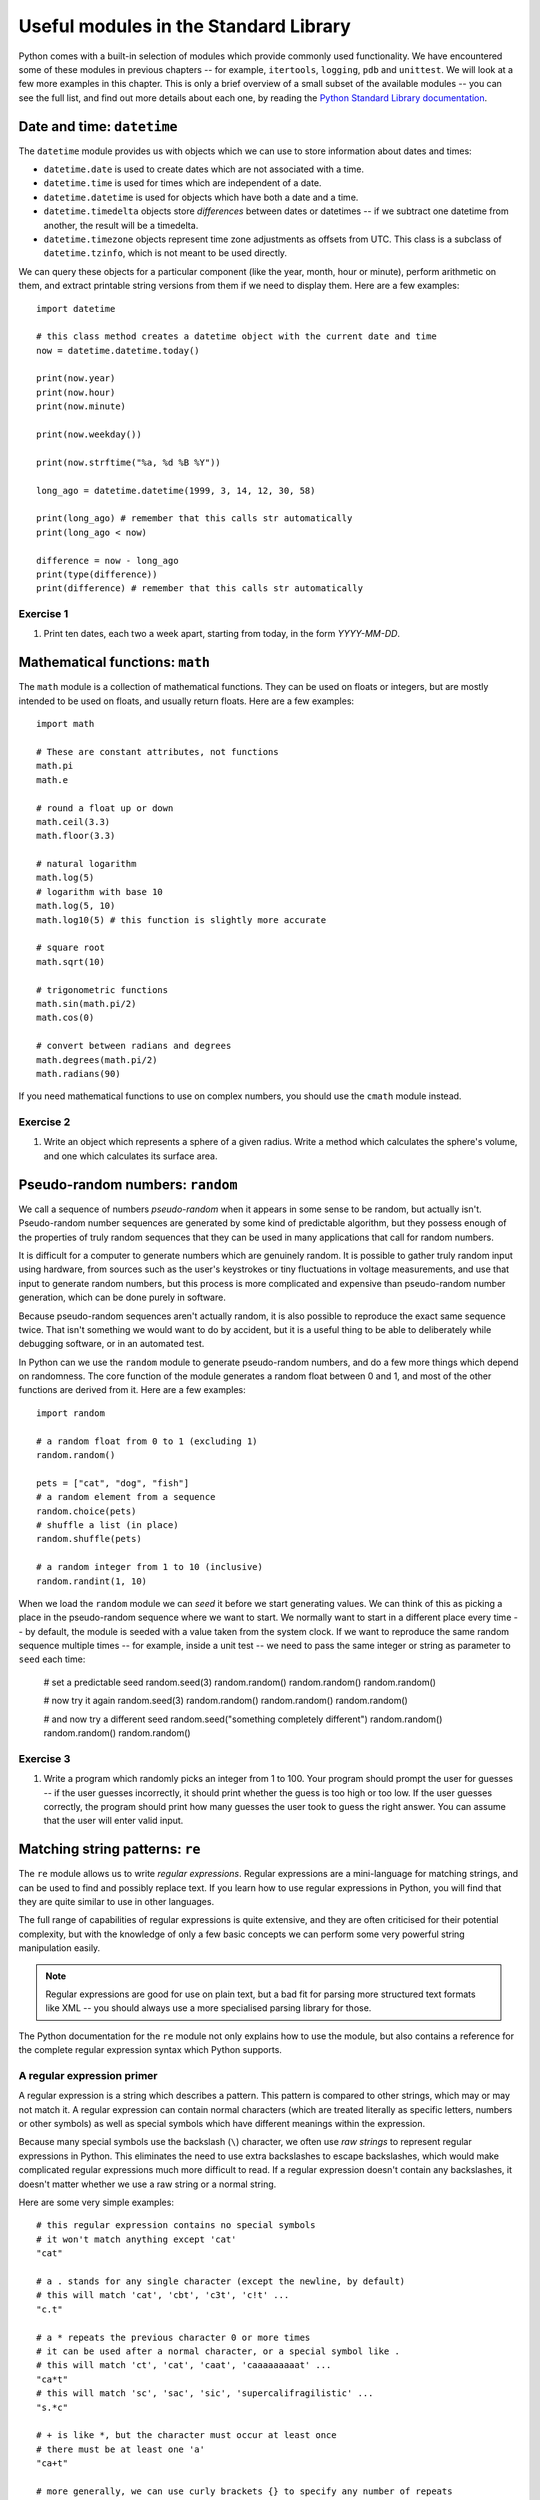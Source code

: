 **************************************
Useful modules in the Standard Library
**************************************

Python comes with a built-in selection of modules which provide commonly used functionality.  We have encountered some of these modules in previous chapters -- for example, ``itertools``, ``logging``, ``pdb`` and ``unittest``.  We will look at a few more examples in this chapter.  This is only a brief overview of a small subset of the available modules --  you can see the full list, and find out more details about each one, by reading the `Python Standard Library documentation <http://docs.python.org/3.3/library/index.html>`_.

Date and time: ``datetime``
===========================

The ``datetime`` module provides us with objects which we can use to store information about dates and times:

* ``datetime.date`` is used to create dates which are not associated with a time.
* ``datetime.time`` is used for times which are independent of a date.
* ``datetime.datetime`` is used for objects which have both a date and a time.
* ``datetime.timedelta`` objects store *differences* between dates or datetimes -- if we subtract one datetime from another, the result will be a timedelta.
* ``datetime.timezone`` objects represent time zone adjustments as offsets from UTC.  This class is a subclass of ``datetime.tzinfo``, which is not meant to be used directly.

We can query these objects for a particular component (like the year, month, hour or minute), perform arithmetic on them, and extract printable string versions from them if we need to display them.  Here are a few examples::

    import datetime

    # this class method creates a datetime object with the current date and time
    now = datetime.datetime.today()

    print(now.year)
    print(now.hour)
    print(now.minute)

    print(now.weekday())

    print(now.strftime("%a, %d %B %Y"))

    long_ago = datetime.datetime(1999, 3, 14, 12, 30, 58)

    print(long_ago) # remember that this calls str automatically
    print(long_ago < now)

    difference = now - long_ago
    print(type(difference))
    print(difference) # remember that this calls str automatically

Exercise 1
----------

#. Print ten dates, each two a week apart, starting from today, in the form *YYYY-MM-DD*.

Mathematical functions: ``math``
================================

The ``math`` module is a collection of mathematical functions.  They can be used on floats or integers, but are mostly intended to be used on floats, and usually return floats.  Here are a few examples::

    import math

    # These are constant attributes, not functions
    math.pi
    math.e

    # round a float up or down
    math.ceil(3.3)
    math.floor(3.3)

    # natural logarithm
    math.log(5)
    # logarithm with base 10
    math.log(5, 10)
    math.log10(5) # this function is slightly more accurate

    # square root
    math.sqrt(10)

    # trigonometric functions
    math.sin(math.pi/2)
    math.cos(0)

    # convert between radians and degrees
    math.degrees(math.pi/2)
    math.radians(90)

If you need mathematical functions to use on complex numbers, you should use the ``cmath`` module instead.

Exercise 2
----------

#. Write an object which represents a sphere of a given radius. Write a method which calculates the sphere's volume, and one which calculates its surface area.

Pseudo-random numbers: ``random``
=================================

We call a sequence of numbers *pseudo-random* when it appears in some sense to be random, but actually isn't.  Pseudo-random number sequences are generated by some kind of predictable algorithm, but they possess enough of the properties of truly random sequences that they can be used in many applications that call for random numbers.

It is difficult for a computer to generate numbers which are genuinely random.  It is possible to gather truly random input using hardware, from sources such as the user's keystrokes or tiny fluctuations in voltage measurements, and use that input to generate random numbers, but this process is more complicated and expensive than pseudo-random number generation, which can be done purely in software.

Because pseudo-random sequences aren't actually random, it is also possible to reproduce the exact same sequence twice.  That isn't something we would want to do by accident, but it is a useful thing to be able to deliberately while debugging software, or in an automated test.

In Python can we use the ``random`` module to generate pseudo-random numbers, and do a few more things which depend on randomness.  The core function of the module generates a random float between 0 and 1, and most of the other functions are derived from it.  Here are a few examples::

    import random

    # a random float from 0 to 1 (excluding 1)
    random.random()

    pets = ["cat", "dog", "fish"]
    # a random element from a sequence
    random.choice(pets)
    # shuffle a list (in place)
    random.shuffle(pets)

    # a random integer from 1 to 10 (inclusive)
    random.randint(1, 10)

When we load the ``random`` module we can *seed* it before we start generating values.  We can think of this as picking a place in the pseudo-random sequence where we want to start.  We normally want to start in a different place every time -- by default, the module is seeded with a value taken from the system clock.  If we want to reproduce the same random sequence multiple times -- for example, inside a unit test -- we need to pass the same integer or string as parameter to ``seed`` each time:

    # set a predictable seed
    random.seed(3)
    random.random()
    random.random()
    random.random()

    # now try it again
    random.seed(3)
    random.random()
    random.random()
    random.random()

    # and now try a different seed
    random.seed("something completely different")
    random.random()
    random.random()
    random.random()

Exercise 3
----------

#. Write a program which randomly picks an integer from 1 to 100.  Your program should prompt the user for guesses -- if the user guesses incorrectly, it should print whether the guess is too high or too low. If the user guesses correctly, the program should print how many guesses the user took to guess the right answer. You can assume that the user will enter valid input.

Matching string patterns: ``re``
================================

The ``re`` module allows us to write *regular expressions*.  Regular expressions are a mini-language for matching strings, and can be used to find and possibly replace text.  If you learn how to use regular expressions in Python, you will find that they are quite similar to use in other languages.

The full range of capabilities of regular expressions is quite extensive, and they are often criticised for their potential complexity, but with the knowledge of only a few basic concepts we can perform some very powerful string manipulation easily.

.. Note:: Regular expressions are good for use on plain text, but a bad fit for parsing more structured text formats like XML -- you should always use a more specialised parsing library for those.

The Python documentation for the ``re`` module not only explains how to use the module, but also contains a reference for the complete regular expression syntax which Python supports.

A regular expression primer
---------------------------

A regular expression is a string which describes a pattern.  This pattern is compared to other strings, which may or may not match it.  A regular expression can contain normal characters (which are treated literally as specific letters, numbers or other symbols) as well as special symbols which have different meanings within the expression.

Because many special symbols use the backslash (``\``) character, we often use *raw strings* to represent regular expressions in Python.  This eliminates the need to use extra backslashes to escape backslashes, which would make complicated regular expressions much more difficult to read. If a regular expression doesn't contain any backslashes, it doesn't matter whether we use a raw string or a normal string.

Here are some very simple examples::

    # this regular expression contains no special symbols
    # it won't match anything except 'cat'
    "cat"

    # a . stands for any single character (except the newline, by default)
    # this will match 'cat', 'cbt', 'c3t', 'c!t' ...
    "c.t"

    # a * repeats the previous character 0 or more times
    # it can be used after a normal character, or a special symbol like .
    # this will match 'ct', 'cat', 'caat', 'caaaaaaaaat' ...
    "ca*t"
    # this will match 'sc', 'sac', 'sic', 'supercalifragilistic' ...
    "s.*c"

    # + is like *, but the character must occur at least once
    # there must be at least one 'a'
    "ca+t"

    # more generally, we can use curly brackets {} to specify any number of repeats
    # or a minimum and maximum
    # this will match any five-letter word which starts with 'c' and ends with 't'
    "c.{3}t"
    # this will match any five-, six-, or seven-letter word ...
    "c.{3,5}t"

    # One of the uses for ? is matching the previous character zero or one times
    # this will match 'http' or 'https'
    "https?"

    # square brackets [] define a set of allowed values for a character
    # they can contain normal characters, or ranges
    # if ^ is the first character in the brackets, it *negates* the contents
    # the character between 'c' and 't' must be a vowel
    "c[aeiou]t"
    # this matches any character that *isn't* a vowel, three times
    "[^aeiou]{3}"
    # This matches an uppercase UCT student number
    "[B-DF-HJ-NP-TV-Z]{3}[A-Z]{3}[0-9]{3}"

    # we use \ to escape any special regular expression character
    # this would match 'c*t'
    r"c\*t"
    # note that we have used a raw string, so that we can write a literal backslash

    # there are also some shorthand symbols for certain allowed subsets of characters:
    # \d matches any digit
    # \s matches any whitespace character, like space, tab or newline
    # \w matches alphanumeric characters -- letters, digits or the underscore
    # \D, \S and \W are the opposites of \d, \s and \w

    # we can use round brackets () to *capture* portions of the pattern
    # this is useful if we want to search and replace
    # we can retrieve the contents of the capture in the replace step
    # this will capture whatever would be matched by .*
    "c(.*)t"

    # ^ and $ denote the beginning or end of a string
    # this will match a string which starts with 'c' and ends in 't'
    "^c.*t$"

    # | means "or" -- it lets us choose between multiple options.
    "cat|dog"

Using the ``re`` module
-----------------------

Now that we have seen how to construct regular expression strings, we can start using them.  The ``re`` module provides us with several functions which allow us to use regular expressions in different ways:

* ``search`` searches for the regular expression inside a string -- the regular expression will match if any subset of the string matches.
* ``match`` matches a regular expression against the entire string -- the regular expression will only match if the *whole string* matches.  ``re.match('something', some_string)`` is equivalent to ``re.search('^something$', some_string)``.
* ``sub`` searches for the regular expression and replaces it with the provided replacement expression.
* ``findall`` searches for all matches of the regular expression within the string.
* ``split`` splits a string using any regular expression as a delimiter.
* ``compile`` allows us to convert our regular expression string to a pre-compiled regular expression *object*, which has methods analogous to the ``re`` module. Using this object is slightly more efficient.

As you can see, this module provides more powerful versions of some simple string operations: for example, we can also split a string or replace a substring using the built-in ``split`` and ``replace`` methods -- but we can only use them with *fixed* delimiters or search patterns and replacements.  With ``re.sub`` and ``re.split`` we can specify variable patterns instead of fixed strings.

All of the functions take a regular expression as the first parameter.  ``match``, ``search``, ``findall`` and ``split`` also take the string to be searched as the second parameter -- but in the ``sub`` function this is the third parameter, the second being the replacement string.  All the functions also take an keyword parameter which specifies optional *flags*, which we will discuss shortly.

``match`` and ``search`` both return match objects which store information such as the contents of captured groups.  ``sub`` returns a modified copy of the original string. ``findall`` and ``split`` return a list of strings.  ``compile`` returns a compiled regular expression object.

The methods of a regular expression object are very similar to the functions of the module, but the first parameter (the regular expression string) of each method is dropped -- because it has already been compiled into the object.

Here are some usage examples::

    import re

    # match and search are quite similar
    print(re.match("c.*t", "cravat")) # this will match
    print(re.match("c.*t", "I have a cravat")) # this won't
    print(re.search("c.*t", "I have a cravat")) # this will

    # We can use a static string as a replacement...
    print(re.sub("lamb", "squirrel", "Mary had a little lamb."))
    # Or we can capture groups, and substitute their contents back in.
    print(re.sub("(.*) (BITES) (.*)", r"\3 \2 \1", "DOG BITES MAN"))
    # count is a keyword parameter which we can use to limit replacements
    print(re.sub("a", "b", "aaaaaaaaaa"))
    print(re.sub("a", "b", "aaaaaaaaaa", count=1))

    # Here's a closer look at a match object.
    my_match = re.match("(.*) (BITES) (.*)", "DOG BITES MAN")
    print(my_match.groups())
    print(my_match.group(1))

    # We can name groups.
    my_match = re.match("(?P<subject>.*) (?P<verb>BITES) (?P<object>.*)", "DOG BITES MAN")
    print(my_match.group("subject"))
    print(my_match.groupdict())
    # We can still access named groups by their positions.
    print(my_match.group(1))

    # Sometimes we want to find all the matches in a string.
    print(re.findall("[^ ]+@[^ ]+", "Bob <bob@example.com>, Jane <jane.doe@example.com>"))

    # Sometimes we want to split a string.
    print(re.split(", *", "one,two,  three, four"))

    # We can compile a regular expression to an object
    my_regex = re.compile("(.*) (BITES) (.*)")
    # now we can use it in a very similar way to the module
    print(my_regex.sub(r"\3 \2 \1", "DOG BITES MAN"))

Greed
-----

Regular expressions are *greedy* by default -- this means that if a part of a regular expression can match a variable number of characters, it will always try to match as many characters as possible.  That means that we sometimes need to take special care to make sure that a regular expression doesn't match too much.  For example::

    # this is going to match everything between the first and last '"'
    # but that's not what we want!
    print(re.findall('".*"', '"one" "two" "three" "four"'))

    # This is a common trick
    print(re.findall('"[^"]*"', '"one" "two" "three" "four"'))

    # We can also use ? after * or other expressions to make them *not greedy*
    print(re.findall('".*?"', '"one" "two" "three" "four"'))

Functions as replacements
-------------------------

We can also use ``re.sub`` to apply a *function* to a match instead of a string replacement.  The function must take a match object as a parameter, and return a string.  We can use this functionality to perform modifications which may be difficult or impossible to express as a replacement string::

    def swap(m):
        subject = m.group("object").title()
        verb = m.group("verb")
        object = m.group("subject").lower()
        return "%s %s %s!" % (subject, verb, object)

    print(re.sub("(?P<subject>.*) (?P<verb>.*) (?P<object>.*)!", swap, "Dog bites man!"))

Flags
-----

Regular expressions have historically tended to be applied to text line by line -- newlines have usually required special handling.  In Python, the text is treated as a single unit by default, but we can change this and a few other options using *flags*.  These are the most commonly used:

* ``re.IGNORECASE`` -- make the regular expression case-insensitive.  It is case-sensitive by default.
* ``re.MULTILINE`` -- make ``^`` and ``$`` match the beginning and end of each line (excluding the newline at the end), as well as the beginning and end of the whole string (which is the default).
* ``re.DOTALL`` -- make ``.`` match any character (by default it does not match newlines).

Here are a few examples::

    print(re.match("cat", "Cat")) # this won't match
    print(re.match("cat", "Cat", re.IGNORECASE)) # this will

    text = """numbers = 'one,
    two,
    three'
    numbers = 'four,
    five,
    six'
    not_numbers = 'cat,
    dog'"""

    print(re.findall("^numbers = '.*?'", text)) # this won't find anything
    # we need both DOTALL and MULTILINE
    print(re.findall("^numbers = '.*?'", text, re.DOTALL | re.MULTILINE))

.. Note:: ``re`` functions only have a single keyword parameter for flags, but we can combine multiple flags into one using the ``|`` operator (bitwise *or*) -- this is because the values of these constants are actually integer powers of two.

Exercise 4
----------

#. Write a function which takes a string parameter and returns ``True`` if the string is a valid Python variable name or ``False`` if it isn't.  You don't have to check whether the string is a reserved keyword in Python -- just whether it is otherwise syntactically valid.  Test it using all the examples of valid and invalid variable names described in the first chapter.

#. Write a function which takes a string which contains two words separated by any amount and type of whitespace, and returns a string in which the words are swapped around and the whitespace is preserved.

Parsing CSV files: ``csv``
==========================

CSV stands for *comma-separated values* -- it's a very simple file format for storing tabular data.  Most spreadsheets can easily be converted to and from CSV format.

In a typical CSV file, each line represents a row of values in the table, with the columns separated by commas.  Field values are often enclosed in double quotes, so that any literal commas or newlines inside them can be escaped::

    "one","two","three"
    "four, five","six","seven"

Python's ``csv`` module takes care of all this in the background, and allows us to manipulate the data in a CSV file in a simple way, using the ``reader`` class::

    import csv

    with open("numbers.csv") as f:
        r = csv.reader(f)
        for row in r:
            print row

There is no single CSV standard -- the comma may be replaced with a different delimiter (such as a tab), and a different quote character may be used.  Both of these can be specified as optional keyword parameters to ``reader``.

Similarly, we can *write* to a CSV file using the ``writer`` class::

    with open('pets.csv', 'w') as f:
        w = csv.writer(f)
        w.writerow(['Fluffy', 'cat'])
        w.writerow(['Max', 'dog'])

We can use optional parameters to ``writer`` to specify the delimiter and quote character, and also whether to quote all fields or only fields with characters which need to be escaped.

Exercise 5
----------

#. Open a CSV file which contains three columns of numbers.  Write out the data to a new CSV file, swapping around the second and third columns and adding a fourth column which contains the sum of the first three.

Writing scripts: ``sys`` and ``argparse``
=========================================

We have already seen a few scripts.  Technically speaking, any Python file can be considered a script, since it can be executed without compilation.  When we call a Python program a script, however, we usually mean that it contains statements other than function and class definitions -- scripts *do something* other than define structures to be reused.

Scripts vs libraries
--------------------

We can combine class and function definitions with statements that use them in the same file, but in a large project it is considered good practice to keep them separate: to define all our classes in *library* files, and import them into the main program.  If we do put both classes and main program in one file, we can ensure that the program is only executed when the file is run as a script and not if it is imported from another file -- we saw an example of this earlier::

    def MyClass:
        # (...)

    def MyOtherClass:
        # (...)

    if __name__ == '__main__':
        my_object = MyClass()
        # (...)
        # do more things

If our file is written purely for use as a script, and will never be imported, including this conditional statement is considered unnecessary.

Simple command-line parameters
------------------------------

When we run a program on the commandline, we often want to pass in parameters, or *arguments*, just as we would pass parameters to a function inside our code.  For example, when we use the Python interpreter to run a file, we pass the filename in as an argument.  Unlike parameters passed to a function in Python, arguments passed to an application on the commandline are separated by spaces and listed after the program name without any brackets.

The simplest way to access commandline arguments inside a script is through the ``sys`` module.  All the arguments in order are stored in the module's ``argv`` attribute.  We must remember that the first argument is always the name of the script file, and that all the arguments will be provided in string format.  Try saving this simple script and calling it with various arguments after the script name::

    import sys

    print sys.argv

Complex command-line parameters
-------------------------------

The ``sys`` module is good enough when we only have a few simple arguments -- perhaps the name of a file to open, or a number which tells us how many times to execute a loop.  When we want to provide a variety of complicated arguments, some of them optional, we need a better solution.

The ``argparse`` module allows us to define a wide range of compulsory and optional arguments.  A commonly used type of argument is the *flag*, which we can think of as equivalent to a keyword argument in Python.  A flag is optional, it has a name (sometimes both a long name and a short name) and it may have a value.  In Linux and OSX programs, flag names often start with a dash (long names usually start with two), and this convention is sometimes followed by Windows programs too.

Here is a simple example of a program which uses ``argparse`` to define two positional arguments which must be integers, a flag which specifies an operation to be performed on the two numbers, and a flag to turn on verbose output::

    import argparse
    import logging

    parser = argparse.ArgumentParser()
    # two integers
    parser.add_argument("num1", help="the first number", type=int)
    parser.add_argument("num2", help="the second number", type=int)
    # a string, limited to a list of options
    parser.add_argument("op", help="the desired arithmetic operation", choices=['add', 'sub', 'mul', 'div'])
    # an optional flag, true by default, with a short and a long name
    parser.add_argument("-v", "--verbose", help="turn on verbose output", action="store_true")

    opts = parser.parse_args()

    if opts.verbose:
        logging.basicConfig(level=logging.DEBUG)

    logging.debug("First number: %d" % opts.num1)
    logging.debug("Second number: %d" % opts.num2)
    logging.debug("Operation: %s" % opts.op)

    if opts.op == "add":
        result = opts.num1 + opts.num2
    elif opts.op == "sub":
        result = opts.num1 - opts.num2
    elif opts.op == "mul":
        result = opts.num1 * opts.num2
    elif opts.op == "div":
        result = opts.num1 / opts.num2

    print(result)

``argparse`` automatically defines a ``help`` parameter, which causes the program's usage instructions to be printed when we pass ``-h`` or ``--help`` to the script.  These instructions are automatically generated from the descriptions we supply in all the argument definitions.  We will also see informative error output if we don't pass in the correct arguments.  Try calling the script above with different arguments!

.. Note:: if we are using Linux or OSX, we can turn our scripts into *executable files*.  Then we can execute them directly instead of passing them as parameters to Python.  To make our script executable we must mark it as executable using a system tool (``chmod``).  We must also add a line to the beginning of the file to let the operating system know that it should use Python to execute it.  This is typically ``#!/usr/bin/env python``.

Exercise 6
----------

#. Write a script which reorders the columns in a CSV file. It should take as parameters the path of the original CSV file, a string listing the indices of the columns in the order that they should appear, and optionally a path to the destination file (by default it should have the same name as the original file, but with a suffix).  The script should return an error if the list of indices cannot be parsed or if any of the indices are not valid (too low or too high).  You may allow indices to be negative or repeated.  You should include usage instructions.

Answers to exercises
====================

Answer to exercise 1
--------------------

#. Here is an example program::

    import datetime

    today = datetime.datetime.today()

    for w in range(10):
        day = today + datetime.timedelta(weeks=w)
        print(day.strftime("%Y-%m-%d"))

Answer to exercise 2
--------------------

#. Here is an example program::

    import math

    class Sphere:
        def __init__(self, radius):
            self.radius = radius

        def volume(self):
            return (4/3) * math.pi * math.pow(self.radius, 3)

        def surface_area(self):
            return 4 * math.pi * self.radius ** 2

Answer to exercise 3
--------------------

#. Here is an example program::

    import random

    secret_number = random.randint(1, 100)
    guess = None
    num_guesses = 0

    while not guess == secret_number:
        guess = int(input("Guess a number from 1 to 100: "))
        num_guesses += 1

        if guess == secret_number:
            suffix = '' if num_guesses == 1 else 'es'
            print("Congratulations! You guessed the number after %d guess%s." % (num_guesses, suffix))
            break

        if guess < secret_number:
            print("Too low!")
        else:
            print("Too high!")

Answer to exercise 4
--------------------

#. ::

    import re

    VALID_VARIABLE = re.compile('[a-zA-Z_][a-zA-Z0-9_]*')

    def validate_variable_name(name):
        return bool(VALID_VARIABLE.match(name))

#. ::

    import re

    WORDS = re.compile('(\S+)(\s+)(\S+)')

    def swap_words(s):
        return WORDS.sub(r'\3\2\1', s)

Answer to exercise 5
--------------------

#. Here is an example program::

    import csv

    with open("numbers.csv") as f_in:
        with open("numbers_new.csv", "w") as f_out:
            r = csv.reader(f_in)
            w = csv.writer(f_out)
            for row in r:
                w.writerow([row[0], row[2], row[1], sum(float(c) for c in row)])

.. Todo:: why does writerow echo a number to the console?

Answer to exercise 6
--------------------

#. Here is an example program::

    import sys
    import argparse
    import csv
    import re

    parser = argparse.ArgumentParser()
    parser.add_argument("input", help="the input CSV file")
    parser.add_argument("order", help="the desired column order; comma-separated; starting from zero")
    parser.add_argument("-o", "--output", help="the destination CSV file")

    opts = parser.parse_args()

    output_file = opts.output
    if not output_file:
        output_file = re.sub("\.csv", "_reordered.csv", opts.input, re.IGNORECASE)

    try:
        new_row_indices = [int(i) for i in opts.order.split(',')]
    except ValueError:
        sys.exit("Unable to parse column list.")

    with open(opts.input) as f_in:
        with open(output_file, "w") as f_out:
            r = csv.reader(f_in)
            w = csv.writer(f_out)
            for row in r:
                new_row = []
                for i in new_row_indices:
                    try:
                        new_row.append(row[i])
                    except IndexError:
                        sys.exit("Invalid column: %d" % i)
                w.writerow(new_row)
